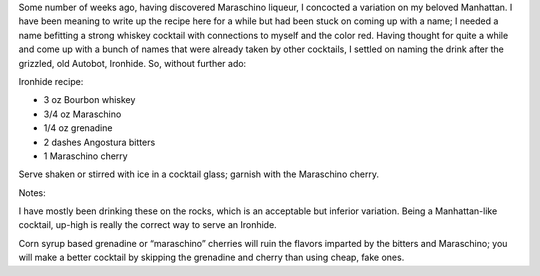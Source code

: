 .. title: Ironhide
.. slug: ironhide
.. date: 2010-10-28 17:02:00-07:00
.. tags: cocktails, recipes
.. category: recipes
.. link:
.. description:
.. type: text

Some num­ber of weeks ago, hav­ing dis­cov­ered Maraschino liqueur, I con­cocted a vari­a­tion on my beloved Manhattan. I have been mean­ing to write up the recipe here for a while but had been stuck on com­ing up with a name; I needed a name befit­ting a strong whiskey cock­tail with con­nec­tions to myself and the color red. Having thought for quite a while and come up with a bunch of names that were already taken by other cock­tails, I set­tled on nam­ing the drink after the griz­zled, old Autobot, Ironhide. So, with­out fur­ther ado:

Ironhide recipe:

* 3 oz Bourbon whiskey
* 3/4 oz Maraschino
* 1/4 oz grenadine
* 2 dashes Angostura bitters
* 1 Maraschino cherry

Serve shaken or stirred with ice in a cock­tail glass; gar­nish with the Maraschino cherry.

Notes:

I have mostly been drink­ing these on the rocks, which is an accept­able but infe­rior vari­a­tion. Being a Manhattan-like cock­tail, up-high is really the cor­rect way to serve an Ironhide.

Corn syrup based grena­dine or “maraschino” cher­ries will ruin the fla­vors imparted by the bit­ters and Maraschino; you will make a bet­ter cock­tail by skip­ping the grena­dine and cherry than using cheap, fake ones.
